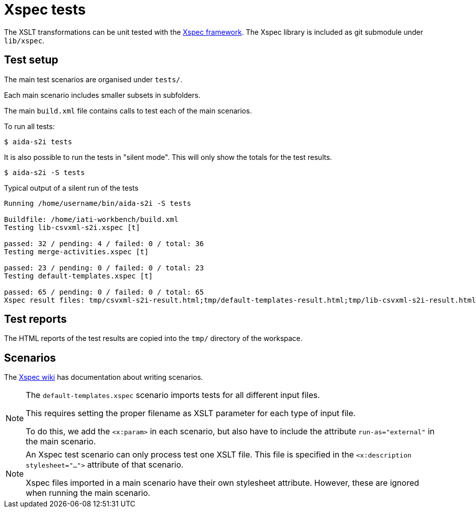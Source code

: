 = Xspec tests

The XSLT transformations can be unit tested with the https://xspec.io/[Xspec framework^].
The Xspec library is included as git submodule under `lib/xspec`.

== Test setup

The main test scenarios are organised under `tests/`.

Each main scenario includes smaller subsets in subfolders.

The main  `build.xml` file contains calls to test each of the main scenarios.

To run all tests:

  $ aida-s2i tests

It is also possible to run the tests in "silent mode".
This will only show the totals for the test results.

  $ aida-s2i -S tests

.Typical output of a silent run of the tests
[source]
----
Running /home/username/bin/aida-s2i -S tests

Buildfile: /home/iati-workbench/build.xml
Testing lib-csvxml-s2i.xspec [t]

passed: 32 / pending: 4 / failed: 0 / total: 36
Testing merge-activities.xspec [t]

passed: 23 / pending: 0 / failed: 0 / total: 23
Testing default-templates.xspec [t]

passed: 65 / pending: 0 / failed: 0 / total: 65
Xspec result files: tmp/csvxml-s2i-result.html;tmp/default-templates-result.html;tmp/lib-csvxml-s2i-result.html;tmp/merge-activities-result.html;tmp/merge-generated-files-result.html
----

== Test reports

The HTML reports of the test results are copied into the `tmp/` directory of the workspace.

== Scenarios

The https://github.com/xspec/xspec/wiki[Xspec wiki] has documentation about writing scenarios.

[NOTE]
====
The `default-templates.xspec` scenario imports tests for all different input files.

This requires setting the proper filename as XSLT parameter for each type of input file.

To do this, we add the `<x:param>` in each scenario,
but also have to include the attribute `run-as="external"` in the main scenario.
====

[NOTE]
====
An Xspec test scenario can only process test one XSLT file.
This file is specified in the `<x:description stylesheet="...">` attribute of that scenario.

Xspec files imported in a main scenario have their own stylesheet attribute.
However, these are ignored when running the main scenario.
====
